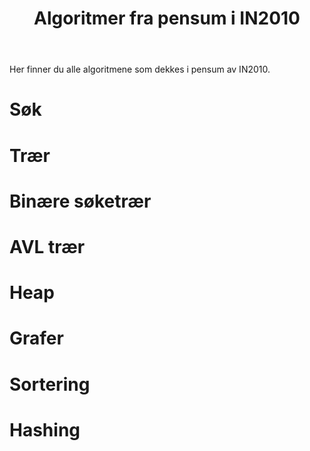 #+TITLE: Algoritmer fra pensum i IN2010

Her finner du alle algoritmene som dekkes i pensum av IN2010.

* Søk
  [[./søk/pseudo/rett_frem_søk.svg]]
  [[./søk/pseudo/binærsøk.svg]]

* Trær
  [[./trær/pseudo/finn_dybden_av_en_gitt_node.svg]]
  [[./trær/pseudo/finn_høyden_av_en_gitt_node.svg]]
  [[./trær/pseudo/preorder_traversering.svg]]
  [[./trær/pseudo/postorder_traversering.svg]]

* Binære søketrær
  [[./bst/pseudo/innsetting_i_et_binært_søketre.svg]]
  [[./bst/pseudo/oppslag_i_et_binært_søketre.svg]]
  [[./bst/pseudo/finn_minste_node.svg]]
  [[./bst/pseudo/slett_en_node_i_et_binært_søketre.svg]]

* AVL trær
  [[./avl/pseudo/venstrerotasjon_av_et_binærtre.svg]]
  [[./avl/pseudo/høyrerotasjon_av_et_binærtre.svg]]
  [[./avl/pseudo/balansefaktoren_av_en_node.svg]]
  [[./avl/pseudo/balansering_av_et_avl-tre.svg]]
  [[./avl/pseudo/innsetting_i_et_avl-tre.svg]]
  [[./avl/pseudo/sletting_i_et_avl-tre.svg]]

* Heap
  [[./heap/pseudo/innsetting_i_heap.svg]]
  [[./heap/pseudo/fjerning_av_minste_element_fra_heap.svg]]
  [[./heap/pseudo/bygge_huffman_trær.svg]]

* Grafer
  [[./graf/pseudo/rekursivt_dybde-først_søk.svg]]
  [[./graf/pseudo/fullt_rekursivt_dybde-først_søk.svg]]
  [[./graf/pseudo/iterativt_dybde-først_søk.svg]]
  [[./graf/pseudo/fullt_iterativt_dybde-først_søk.svg]]
  [[./graf/pseudo/bredde-først_søk.svg]]
  [[./graf/pseudo/fullt_bredde-først_søk.svg]]
  [[./graf/pseudo/topologisk_sortering.svg]]
  [[./graf/pseudo/topologisk_sortering_ved_dfs.svg]]
  [[./graf/pseudo/dijkstras_algoritme_for_korteste_stier.svg]]
  [[./graf/pseudo/prims_algoritme_for_minimale_spenntrær.svg]]
  [[./graf/pseudo/naiv_algoritme_for_å_sjekke_bikonnektivitet.svg]]
  [[./graf/pseudo/finn_alle_seperasjonsnoder_i_en_sammenhengende_graf.svg]]
  [[./graf/pseudo/er_grafen_bikonnektiv.svg]]
  [[./graf/pseudo/reverser_en_gitt_graf.svg]]
  [[./graf/pseudo/finn_de_sterkt_sammenhengende_komponenetene_av_en_graf.svg]]

* Sortering
  [[./sort/pseudo/bubble_sort.svg]]
  [[./sort/pseudo/selection_sort.svg]]
  [[./sort/pseudo/insertion_sort.svg]]
  [[./sort/pseudo/hjelpeprosedyre_for_å_bygge_en_max-heap.svg]]
  [[./sort/pseudo/bygg_en_max-heap.svg]]
  [[./sort/pseudo/heapsort.svg]]
  [[./sort/pseudo/sortert_fletting_av_to_arrayer.svg]]
  [[./sort/pseudo/merge_sort.svg]]
  [[./sort/pseudo/partition.svg]]
  [[./sort/pseudo/quicksort.svg]]
  [[./sort/pseudo/bucket_sort.svg]]
  [[./sort/pseudo/radix_sort_for_positive_heltall.svg]]

* Hashing
  [[./hash/pseudo/en_inkonsistent_hashfunksjon.svg]]
  [[./hash/pseudo/en_dårlig_distribuert_hashfunksjon.svg]]
  [[./hash/pseudo/en_litt_dårlig_hashfunksjon_på_strenger.svg]]
  [[./hash/pseudo/en_god_hashfunksjon_på_strenger.svg]]
